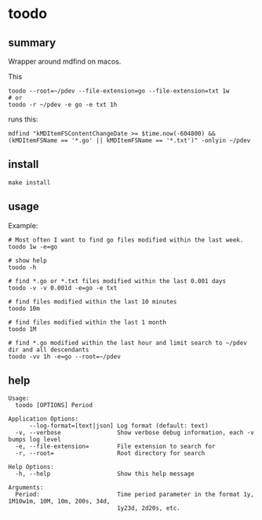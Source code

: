 * toodo
** summary

Wrapper around mdfind on macos.

This
#+begin_example
toodo --root=~/pdev --file-extension=go --file-extension=txt 1w
# or
toodo -r ~/pdev -e go -e txt 1h
#+end_example

runs this:
#+begin_example
mdfind "kMDItemFSContentChangeDate >= $time.now(-604800) && (kMDItemFSName == '*.go' || kMDItemFSName == '*.txt')" -onlyin ~/pdev
#+end_example

** install

#+begin_example
make install
#+end_example

** usage

Example:
#+begin_example
# Most often I want to find go files modified within the last week.
toodo 1w -e=go

# show help
toodo -h

# find *.go or *.txt files modified within the last 0.001 days
toodo -v -v 0.001d -e=go -e txt

# find files modified within the last 10 minutes
toodo 10m

# find files modified within the last 1 month
toodo 1M

# find *.go modified within the last hour and limit search to ~/pdev dir and all descendants
toodo -vv 1h -e=go --root=~/pdev
#+end_example
** help

#+begin_example
Usage:
  toodo [OPTIONS] Period

Application Options:
      --log-format=[text|json] Log format (default: text)
  -v, --verbose                Show verbose debug information, each -v bumps log level
  -e, --file-extension=        File extension to search for
  -r, --root=                  Root directory for search

Help Options:
  -h, --help                   Show this help message

Arguments:
  Period:                      Time period parameter in the format 1y, 1M10w1m, 10M, 10m, 200s, 34d,
                               1y23d, 2d20s, etc.

#+end_example
